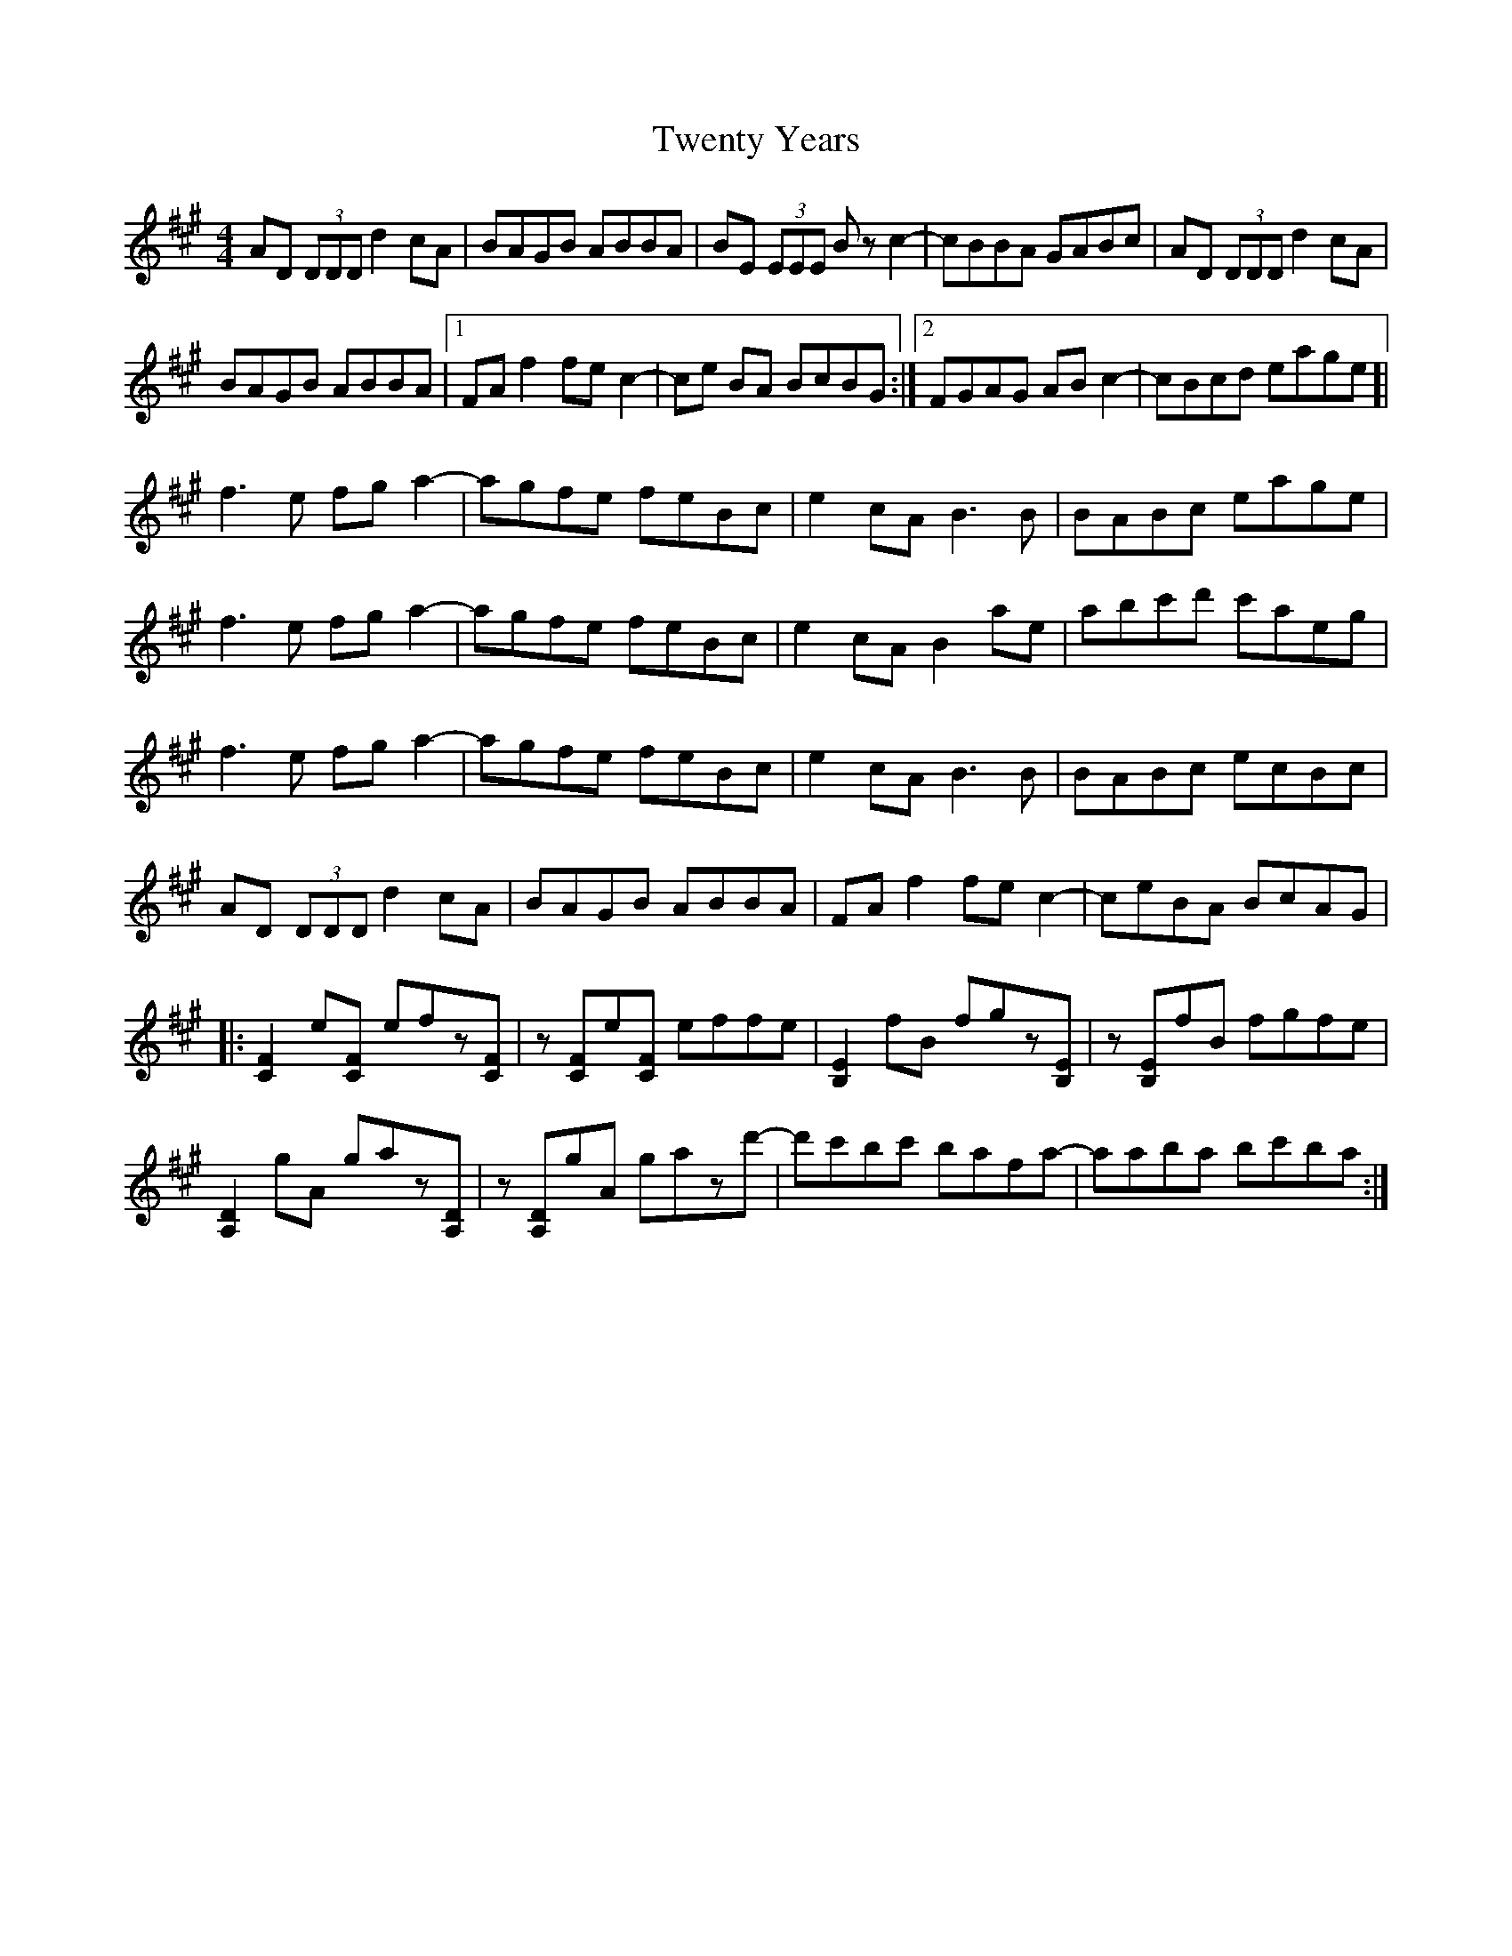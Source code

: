 X: 41398
T: Twenty Years
R: reel
M: 4/4
K: Amajor
AD (3DDD d2cA|BAGB ABBA|BE (3EEE Bz c2-|cBBA GABc|AD (3DDD d2cA|
BAGB ABBA|1 FAf2 fe c2-|ce BA BcBG:|2 FGAG ABc2-|cBcd eage ]|
f3e fga2-|agfe feBc|e2cA B3B|BABc eage|
f3e fga2-|agfe feBc|e2cA B2ae|abc'd' c'aeg|
f3e fga2-|agfe feBc|e2cA B3B|BABc ecBc|
AD (3DDD d2cA|BAGB ABBA|FAf2 fec2-|ceBA BcAG|
|:[FC]2 e[FC] efz[FC]|z[FC]e[FC] effe|[EB,]2 fB fgz[EB,]|z[EB,]fB fgfe|
[DA,]2 gA gaz[DA,]|z[DA,]gA gazd'-|d'c'bc' bafa-|aaba bc'ba:|

